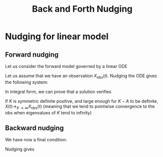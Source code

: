 :PROPERTIES:
:ID:       190ac782-2f62-4837-b1f4-e04916bf750f
:ROAM_REFS: cite:auroux_back_2005
:END:
#+title: Back and Forth Nudging
#+filetags: :DataAssimilation:
#+startup: latexpreview


* Nudging for linear model
** Forward nudging
Let us consider the forward model governed by a linear ODE
\begin{equation}
  \left\{
  \begin{array}{rl}
    \frac{\mathrm{d} X}{\mathrm{d} t} &= AX \quad \text{ for } \quad 0 <t < T \\
    X(0) &= x_0
  \end{array}\right.
\end{equation}

Let us assume that we have an observation $X_{\mathrm{obs}}(t)$.
Nudging the ODE gives the following system:

\begin{equation}
  \left\{
  \begin{array}{rl}
    \frac{\mathrm{d} X}{\mathrm{d} t} &= AX + K (X_{\mathrm{obs}} - X)\quad \text{ for } \quad 0 <t < T \\
    X(0) &= x_0
  \end{array}\right.
\end{equation}

In integral form, we can prove that a solution verifies
\begin{equation}
X(t) = e^{-(K-A)t}\left(x_0 +  \int_{0}^t e^{(K-A)s}KX_{\mathrm{obs}}(s) \,\mathrm{d}s \right)
\end{equation}

If $K$ is symmetric definite positive, and large enough for $K-A$ to
be definite, $X(t) \rightarrow_{K \to \infty} X_{\mathrm{obs}}(t)$
(meaning that we tend to pointwise convergence to the obs when
eigenvalues of $K$ tend to infinity)

** Backward nudging
We have now a final condition:
\begin{equation}
  \left\{
  \begin{array}{rl}
    \frac{\mathrm{d} \tilde{X}}{\mathrm{d} t} &= A\tilde{X} \quad \text{ for } \quad T >t > 0 \\
    \tilde{X}(T) &= \tilde{x}_T
  \end{array}\right.
\end{equation}
Nudging gives
\begin{equation}
  \left\{
  \begin{array}{rl}
    \frac{\mathrm{d} \tilde{X}}{\mathrm{d} t} &= A\tilde{X} - K(X_{\mathrm{obs}} - \tilde{X})\quad \text{ for } \quad T >t > 0 \\
    \tilde{X}(T) &= \tilde{x}_T
  \end{array}\right.
\end{equation}
